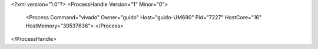 <?xml version="1.0"?>
<ProcessHandle Version="1" Minor="0">
    <Process Command="vivado" Owner="guido" Host="guido-UM690" Pid="7227" HostCore="16" HostMemory="30537636">
    </Process>
</ProcessHandle>
